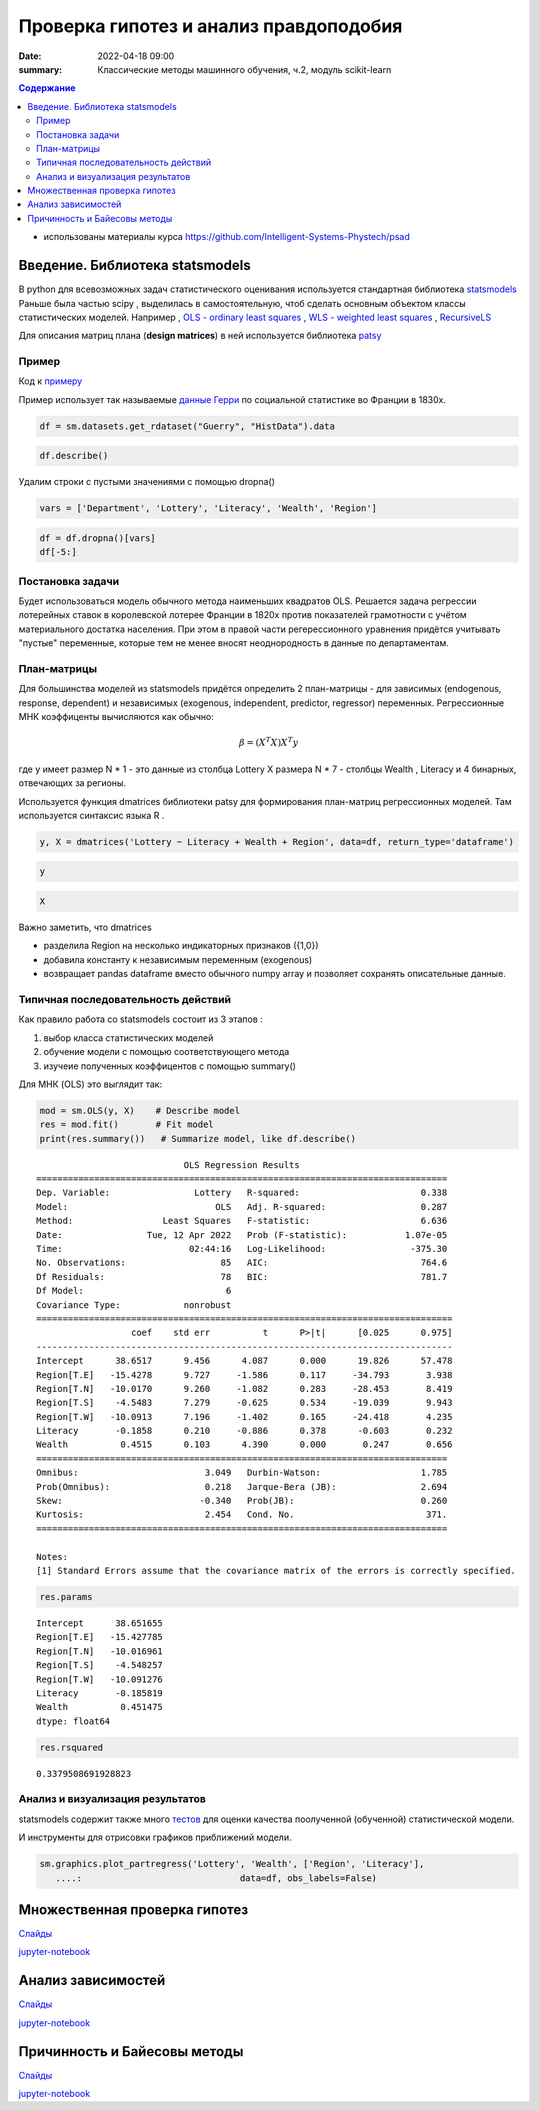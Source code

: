 Проверка гипотез и анализ правдоподобия
###############################################

:date: 2022-04-18 09:00
:summary: Классические методы машинного обучения, ч.2, модуль scikit-learn


.. default-role:: code

.. contents:: Содержание

.. role:: python(code)
   :language: python


* использованы материалы курса https://github.com/Intelligent-Systems-Phystech/psad

Введение. Библиотека statsmodels
==================================

В python для всевозможных задач статистического оценивания используется стандартная библиотека `statsmodels <https://www.statsmodels.org/dev/examples/index.html>`_
Раньше была частью scipy , выделилась в самостоятельную, чтоб сделать основным объектом классы статистических моделей. Например , `OLS - ordinary least squares <https://www.statsmodels.org/dev/generated/statsmodels.regression.linear_model.OLS.html#statsmodels.regression.linear_model.OLS>`_ , 
`WLS - weighted least squares <https://www.statsmodels.org/dev/generated/statsmodels.regression.linear_model.WLS.html#statsmodels.regression.linear_model.WLS>`_ , 
`RecursiveLS <https://www.statsmodels.org/dev/generated/statsmodels.regression.recursive_ls.RecursiveLS.html#statsmodels.regression.recursive_ls.RecursiveLS>`_ 

Для описания матриц плана (**design matrices**) в ней используется библиотека `patsy <https://patsy.readthedocs.io/en/latest/categorical-coding.html>`_

Пример
+++++++

Код к примеру_

.. _примеру: {static}/extra/lab29/statsexample.ipynb

Пример использует так называемые `данные Герри <https://vincentarelbundock.github.io/Rdatasets/doc/HistData/Guerry.html>`_ по социальной статистике во Франции в 1830х. 

.. code-block:: ipython3

    df = sm.datasets.get_rdataset("Guerry", "HistData").data

.. code-block:: ipython3

    df.describe()


.. raw:: html

    <div>
    <style scoped>
        .dataframe tbody tr th:only-of-type {
            vertical-align: middle;
        }
    
        .dataframe tbody tr th {
            vertical-align: top;
        }
    
        .dataframe thead th {
            text-align: right;
        }
    </style>
    <table border="1" class="dataframe">
      <thead>
        <tr style="text-align: right;">
          <th></th>
          <th>dept</th>
          <th>Crime_pers</th>
          <th>Crime_prop</th>
          <th>Literacy</th>
          <th>Donations</th>
          <th>Infants</th>
          <th>Suicides</th>
          <th>Wealth</th>
          <th>Commerce</th>
          <th>Clergy</th>
          <th>Crime_parents</th>
          <th>Infanticide</th>
          <th>Donation_clergy</th>
          <th>Lottery</th>
          <th>Desertion</th>
          <th>Instruction</th>
          <th>Prostitutes</th>
          <th>Distance</th>
          <th>Area</th>
          <th>Pop1831</th>
        </tr>
      </thead>
      <tbody>
        <tr>
          <th>count</th>
          <td>86.000000</td>
          <td>86.000000</td>
          <td>86.000000</td>
          <td>86.000000</td>
          <td>86.000000</td>
          <td>86.000000</td>
          <td>86.000000</td>
          <td>86.000000</td>
          <td>86.000000</td>
          <td>86.000000</td>
          <td>86.000000</td>
          <td>86.000000</td>
          <td>86.000000</td>
          <td>86.000000</td>
          <td>86.000000</td>
          <td>86.000000</td>
          <td>86.000000</td>
          <td>86.000000</td>
          <td>86.000000</td>
          <td>86.000000</td>
        </tr>
        <tr>
          <th>mean</th>
          <td>46.883721</td>
          <td>19754.406977</td>
          <td>7843.058140</td>
          <td>39.255814</td>
          <td>7075.546512</td>
          <td>19049.906977</td>
          <td>36522.604651</td>
          <td>43.500000</td>
          <td>42.802326</td>
          <td>43.430233</td>
          <td>43.500000</td>
          <td>43.511628</td>
          <td>43.500000</td>
          <td>43.500000</td>
          <td>43.500000</td>
          <td>43.127907</td>
          <td>141.872093</td>
          <td>207.953140</td>
          <td>6146.988372</td>
          <td>378.628721</td>
        </tr>
        <tr>
          <th>std</th>
          <td>30.426157</td>
          <td>7504.703073</td>
          <td>3051.352839</td>
          <td>17.364051</td>
          <td>5834.595216</td>
          <td>8820.233546</td>
          <td>31312.532649</td>
          <td>24.969982</td>
          <td>25.028370</td>
          <td>24.999549</td>
          <td>24.969982</td>
          <td>24.948297</td>
          <td>24.969982</td>
          <td>24.969982</td>
          <td>24.969982</td>
          <td>24.799809</td>
          <td>520.969318</td>
          <td>109.320837</td>
          <td>1398.246620</td>
          <td>148.777230</td>
        </tr>
        <tr>
          <th>min</th>
          <td>1.000000</td>
          <td>2199.000000</td>
          <td>1368.000000</td>
          <td>12.000000</td>
          <td>1246.000000</td>
          <td>2660.000000</td>
          <td>3460.000000</td>
          <td>1.000000</td>
          <td>1.000000</td>
          <td>1.000000</td>
          <td>1.000000</td>
          <td>1.000000</td>
          <td>1.000000</td>
          <td>1.000000</td>
          <td>1.000000</td>
          <td>1.000000</td>
          <td>0.000000</td>
          <td>0.000000</td>
          <td>762.000000</td>
          <td>129.100000</td>
        </tr>
        <tr>
          <th>25%</th>
          <td>24.250000</td>
          <td>14156.250000</td>
          <td>5933.000000</td>
          <td>25.000000</td>
          <td>3446.750000</td>
          <td>14299.750000</td>
          <td>15463.000000</td>
          <td>22.250000</td>
          <td>21.250000</td>
          <td>22.250000</td>
          <td>22.250000</td>
          <td>22.250000</td>
          <td>22.250000</td>
          <td>22.250000</td>
          <td>22.250000</td>
          <td>23.250000</td>
          <td>6.000000</td>
          <td>121.383000</td>
          <td>5400.750000</td>
          <td>283.005000</td>
        </tr>
        <tr>
          <th>50%</th>
          <td>45.500000</td>
          <td>18748.500000</td>
          <td>7595.000000</td>
          <td>38.000000</td>
          <td>5020.000000</td>
          <td>17141.500000</td>
          <td>26743.500000</td>
          <td>43.500000</td>
          <td>42.500000</td>
          <td>43.500000</td>
          <td>43.500000</td>
          <td>43.500000</td>
          <td>43.500000</td>
          <td>43.500000</td>
          <td>43.500000</td>
          <td>41.500000</td>
          <td>33.000000</td>
          <td>200.616000</td>
          <td>6070.500000</td>
          <td>346.165000</td>
        </tr>
        <tr>
          <th>75%</th>
          <td>66.750000</td>
          <td>25937.500000</td>
          <td>9182.250000</td>
          <td>51.750000</td>
          <td>9446.750000</td>
          <td>22682.250000</td>
          <td>44057.500000</td>
          <td>64.750000</td>
          <td>63.750000</td>
          <td>64.750000</td>
          <td>64.750000</td>
          <td>64.750000</td>
          <td>64.750000</td>
          <td>64.750000</td>
          <td>64.750000</td>
          <td>64.750000</td>
          <td>113.750000</td>
          <td>289.670500</td>
          <td>6816.500000</td>
          <td>444.407500</td>
        </tr>
        <tr>
          <th>max</th>
          <td>200.000000</td>
          <td>37014.000000</td>
          <td>20235.000000</td>
          <td>74.000000</td>
          <td>37015.000000</td>
          <td>62486.000000</td>
          <td>163241.000000</td>
          <td>86.000000</td>
          <td>86.000000</td>
          <td>86.000000</td>
          <td>86.000000</td>
          <td>86.000000</td>
          <td>86.000000</td>
          <td>86.000000</td>
          <td>86.000000</td>
          <td>86.000000</td>
          <td>4744.000000</td>
          <td>539.213000</td>
          <td>10000.000000</td>
          <td>989.940000</td>
        </tr>
      </tbody>
    </table>
    </div>

Удалим строки с пустыми значениями с помощью dropna()

.. code-block:: ipython3

    vars = ['Department', 'Lottery', 'Literacy', 'Wealth', 'Region']

.. code-block:: ipython3

    df = df.dropna()[vars]
    df[-5:]

.. raw:: html

    <div>
    <style scoped>
        .dataframe tbody tr th:only-of-type {
            vertical-align: middle;
        }
    
        .dataframe tbody tr th {
            vertical-align: top;
        }
    
        .dataframe thead th {
            text-align: right;
        }
    </style>
    <table border="1" class="dataframe">
      <thead>
        <tr style="text-align: right;">
          <th></th>
          <th>Department</th>
          <th>Lottery</th>
          <th>Literacy</th>
          <th>Wealth</th>
          <th>Region</th>
        </tr>
      </thead>
      <tbody>
        <tr>
          <th>80</th>
          <td>Vendee</td>
          <td>68</td>
          <td>28</td>
          <td>56</td>
          <td>W</td>
        </tr>
        <tr>
          <th>81</th>
          <td>Vienne</td>
          <td>40</td>
          <td>25</td>
          <td>68</td>
          <td>W</td>
        </tr>
        <tr>
          <th>82</th>
          <td>Haute-Vienne</td>
          <td>55</td>
          <td>13</td>
          <td>67</td>
          <td>C</td>
        </tr>
        <tr>
          <th>83</th>
          <td>Vosges</td>
          <td>14</td>
          <td>62</td>
          <td>82</td>
          <td>E</td>
        </tr>
        <tr>
          <th>84</th>
          <td>Yonne</td>
          <td>51</td>
          <td>47</td>
          <td>30</td>
          <td>C</td>
        </tr>
      </tbody>
    </table>
    </div>

Постановка задачи
+++++++++++++++++++

Будет использоваться модель обычного метода наименьших квадратов OLS. Решается задача регрессии лотерейных ставок в королевской лотерее Франции в 1820х против показателей грамотности с учётом материального достатка населения. При этом в правой части регерессионного уравнения придётся учитывать "пустые" переменные, которые тем не менее вносят неоднородность в данные по департаментам. 

План-матрицы
+++++++++++++++

Для большинства моделей из statsmodels придётся определить 2 план-матрицы - для зависимых (endogenous, response, dependent) и независимых (exogenous, independent, predictor, regressor) переменных. Регрессионные МНК коэффиценты вычисляются как обычно:

.. math::

   \beta = (X^T X)X^T y


где y имеет размер N * 1  - это данные из столбца Lottery 
X размера N * 7  - столбцы Wealth , Literacy и 4 бинарных, отвечающих за регионы. 

Используется функция dmatrices библиотеки patsy для формирования план-матриц регрессионных моделей. Там используется синтаксис языка R . 

.. code-block:: ipython3

    y, X = dmatrices('Lottery ~ Literacy + Wealth + Region', data=df, return_type='dataframe')


.. code-block:: ipython3

    y




.. raw:: html

    <div>
    <style scoped>
        .dataframe tbody tr th:only-of-type {
            vertical-align: middle;
        }
    
        .dataframe tbody tr th {
            vertical-align: top;
        }
    
        .dataframe thead th {
            text-align: right;
        }
    </style>
    <table border="1" class="dataframe">
      <thead>
        <tr style="text-align: right;">
          <th></th>
          <th>Lottery</th>
        </tr>
      </thead>
      <tbody>
        <tr>
          <th>0</th>
          <td>41.0</td>
        </tr>
        <tr>
          <th>1</th>
          <td>38.0</td>
        </tr>
        <tr>
          <th>2</th>
          <td>66.0</td>
        </tr>
        <tr>
          <th>3</th>
          <td>80.0</td>
        </tr>
        <tr>
          <th>4</th>
          <td>79.0</td>
        </tr>
        <tr>
          <th>...</th>
          <td>...</td>
        </tr>
        <tr>
          <th>80</th>
          <td>68.0</td>
        </tr>
        <tr>
          <th>81</th>
          <td>40.0</td>
        </tr>
        <tr>
          <th>82</th>
          <td>55.0</td>
        </tr>
        <tr>
          <th>83</th>
          <td>14.0</td>
        </tr>
        <tr>
          <th>84</th>
          <td>51.0</td>
        </tr>
      </tbody>
    </table>
    <p>85 rows × 1 columns</p>
    </div>



.. code-block:: ipython3

    X




.. raw:: html

    <div>
    <style scoped>
        .dataframe tbody tr th:only-of-type {
            vertical-align: middle;
        }
    
        .dataframe tbody tr th {
            vertical-align: top;
        }
    
        .dataframe thead th {
            text-align: right;
        }
    </style>
    <table border="1" class="dataframe">
      <thead>
        <tr style="text-align: right;">
          <th></th>
          <th>Intercept</th>
          <th>Region[T.E]</th>
          <th>Region[T.N]</th>
          <th>Region[T.S]</th>
          <th>Region[T.W]</th>
          <th>Literacy</th>
          <th>Wealth</th>
        </tr>
      </thead>
      <tbody>
        <tr>
          <th>0</th>
          <td>1.0</td>
          <td>1.0</td>
          <td>0.0</td>
          <td>0.0</td>
          <td>0.0</td>
          <td>37.0</td>
          <td>73.0</td>
        </tr>
        <tr>
          <th>1</th>
          <td>1.0</td>
          <td>0.0</td>
          <td>1.0</td>
          <td>0.0</td>
          <td>0.0</td>
          <td>51.0</td>
          <td>22.0</td>
        </tr>
        <tr>
          <th>2</th>
          <td>1.0</td>
          <td>0.0</td>
          <td>0.0</td>
          <td>0.0</td>
          <td>0.0</td>
          <td>13.0</td>
          <td>61.0</td>
        </tr>
        <tr>
          <th>3</th>
          <td>1.0</td>
          <td>1.0</td>
          <td>0.0</td>
          <td>0.0</td>
          <td>0.0</td>
          <td>46.0</td>
          <td>76.0</td>
        </tr>
        <tr>
          <th>4</th>
          <td>1.0</td>
          <td>1.0</td>
          <td>0.0</td>
          <td>0.0</td>
          <td>0.0</td>
          <td>69.0</td>
          <td>83.0</td>
        </tr>
        <tr>
          <th>...</th>
          <td>...</td>
          <td>...</td>
          <td>...</td>
          <td>...</td>
          <td>...</td>
          <td>...</td>
          <td>...</td>
        </tr>
        <tr>
          <th>80</th>
          <td>1.0</td>
          <td>0.0</td>
          <td>0.0</td>
          <td>0.0</td>
          <td>1.0</td>
          <td>28.0</td>
          <td>56.0</td>
        </tr>
        <tr>
          <th>81</th>
          <td>1.0</td>
          <td>0.0</td>
          <td>0.0</td>
          <td>0.0</td>
          <td>1.0</td>
          <td>25.0</td>
          <td>68.0</td>
        </tr>
        <tr>
          <th>82</th>
          <td>1.0</td>
          <td>0.0</td>
          <td>0.0</td>
          <td>0.0</td>
          <td>0.0</td>
          <td>13.0</td>
          <td>67.0</td>
        </tr>
        <tr>
          <th>83</th>
          <td>1.0</td>
          <td>1.0</td>
          <td>0.0</td>
          <td>0.0</td>
          <td>0.0</td>
          <td>62.0</td>
          <td>82.0</td>
        </tr>
        <tr>
          <th>84</th>
          <td>1.0</td>
          <td>0.0</td>
          <td>0.0</td>
          <td>0.0</td>
          <td>0.0</td>
          <td>47.0</td>
          <td>30.0</td>
        </tr>
      </tbody>
    </table>
    <p>85 rows × 7 columns</p>
    </div>


Важно заметить, что dmatrices 

- разделила Region на несколько индикаторных признаков ({1,0})
- добавила константу к независимым переменным (exogenous)
- возвращает pandas dataframe вместо обычного numpy array и позволяет сохранять описательные данные. 

Типичная последовательность действий
++++++++++++++++++++++++++++++++++++++++

Как правило работа со statsmodels состоит из 3 этапов :

1. выбор класса статистических моделей
2. обучение модели с помощью соответствующего метода
3. изучеие полученных коэффицентов с помощью summary()

Для МНК (OLS) это выглядит так:

.. code-block:: ipython3

    mod = sm.OLS(y, X)    # Describe model
    res = mod.fit()       # Fit model
    print(res.summary())   # Summarize model, like df.describe() 


.. parsed-literal::

                                OLS Regression Results                            
    ==============================================================================
    Dep. Variable:                Lottery   R-squared:                       0.338
    Model:                            OLS   Adj. R-squared:                  0.287
    Method:                 Least Squares   F-statistic:                     6.636
    Date:                Tue, 12 Apr 2022   Prob (F-statistic):           1.07e-05
    Time:                        02:44:16   Log-Likelihood:                -375.30
    No. Observations:                  85   AIC:                             764.6
    Df Residuals:                      78   BIC:                             781.7
    Df Model:                           6                                         
    Covariance Type:            nonrobust                                         
    ===============================================================================
                      coef    std err          t      P>|t|      [0.025      0.975]
    -------------------------------------------------------------------------------
    Intercept      38.6517      9.456      4.087      0.000      19.826      57.478
    Region[T.E]   -15.4278      9.727     -1.586      0.117     -34.793       3.938
    Region[T.N]   -10.0170      9.260     -1.082      0.283     -28.453       8.419
    Region[T.S]    -4.5483      7.279     -0.625      0.534     -19.039       9.943
    Region[T.W]   -10.0913      7.196     -1.402      0.165     -24.418       4.235
    Literacy       -0.1858      0.210     -0.886      0.378      -0.603       0.232
    Wealth          0.4515      0.103      4.390      0.000       0.247       0.656
    ==============================================================================
    Omnibus:                        3.049   Durbin-Watson:                   1.785
    Prob(Omnibus):                  0.218   Jarque-Bera (JB):                2.694
    Skew:                          -0.340   Prob(JB):                        0.260
    Kurtosis:                       2.454   Cond. No.                         371.
    ==============================================================================
    
    Notes:
    [1] Standard Errors assume that the covariance matrix of the errors is correctly specified.


.. code-block:: ipython3

    res.params




.. parsed-literal::

    Intercept      38.651655
    Region[T.E]   -15.427785
    Region[T.N]   -10.016961
    Region[T.S]    -4.548257
    Region[T.W]   -10.091276
    Literacy       -0.185819
    Wealth          0.451475
    dtype: float64



.. code-block:: ipython3

    res.rsquared




.. parsed-literal::

    0.3379508691928823


Анализ и визуализация результатов
++++++++++++++++++++++++++++++++++++

statsmodels содержит также много `тестов <https://www.statsmodels.org/dev/stats.html#residual-diagnostics-and-specification-tests>`_ для оценки качества поолученной (обученной) статистической модели.

И инструменты для отрисовки графиков приближений модели.

.. code-block:: ipython3

    sm.graphics.plot_partregress('Lottery', 'Wealth', ['Region', 'Literacy'],
       ....:                              data=df, obs_labels=False)

.. image:: {static}/extra/lab29/Untitled2_files/Untitled2_12_1.png

.. image:: {static}/extra/lab29/Untitled2_files/Untitled2_12_2.png


Множественная проверка гипотез
==================================

Слайды__

__ {static}/extra/lab29/lecture_4_mht.pdf

jupyter-notebook__

__ {static}/extra/lab29/sem4/main.ipynb




Анализ зависимостей
=======================

Слайды__

__ {static}/extra/lab29/lecture_5_corr.pdf

jupyter-notebook__

__ {static}/extra/lab29/sem5/main.ipynb


Причинность и Байесовы методы
===============================

Слайды__

__ {static}/extra/lab29/l_11_caus.pdf

jupyter-notebook__

__ {static}/extra/lab29/sem11/main.ipynb
